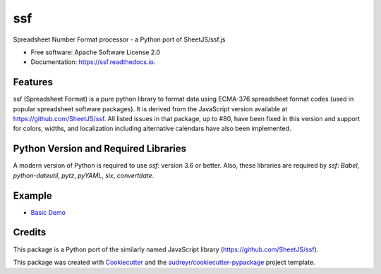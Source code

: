 ===
ssf
===


.. image:: https://img.shields.io/pypi/v/ssf.svg
        :target: https://pypi.python.org/pypi/ssf

.. image:: https://img.shields.io/travis/snoopyjc/ssf.svg
        :target: https://travis-ci.com/snoopyjc/ssf

.. image:: https://readthedocs.org/projects/ssf/badge/?version=latest
        :target: https://ssf.readthedocs.io/en/latest/?badge=latest
        :alt: Documentation Status




Spreadsheet Number Format processor - a Python port of SheetJS/ssf.js


* Free software: Apache Software License 2.0
* Documentation: https://ssf.readthedocs.io.


Features
--------

ssf (Spreadsheet Format) is a pure python library to format data using ECMA-376
spreadsheet format codes (used in popular spreadsheet software packages).  It is
derived from the JavaScript version available at https://github.com/SheetJS/ssf.
All listed issues in that package, up to #80, have been fixed in this version
and support for colors, widths, and localization including alternative
calendars have also been implemented.

Python Version and Required Libraries
-------------------------------------

A modern version of Python is required to use `ssf`: version 3.6 or better.
Also, these libraries are required by `ssf`: `Babel`, `python-dateutil`, `pytz`, `pyYAML`, `six`, `convertdate`.

Example
-------

- `Basic Demo <http://www.snoopyjc.org/ssf/>`_

Credits
-------

This package is a Python port of the similarly named JavaScript library (https://github.com/SheetJS/ssf).

This package was created with Cookiecutter_ and the `audreyr/cookiecutter-pypackage`_ project template.

.. _Cookiecutter: https://github.com/audreyr/cookiecutter
.. _`audreyr/cookiecutter-pypackage`: https://github.com/audreyr/cookiecutter-pypackage
